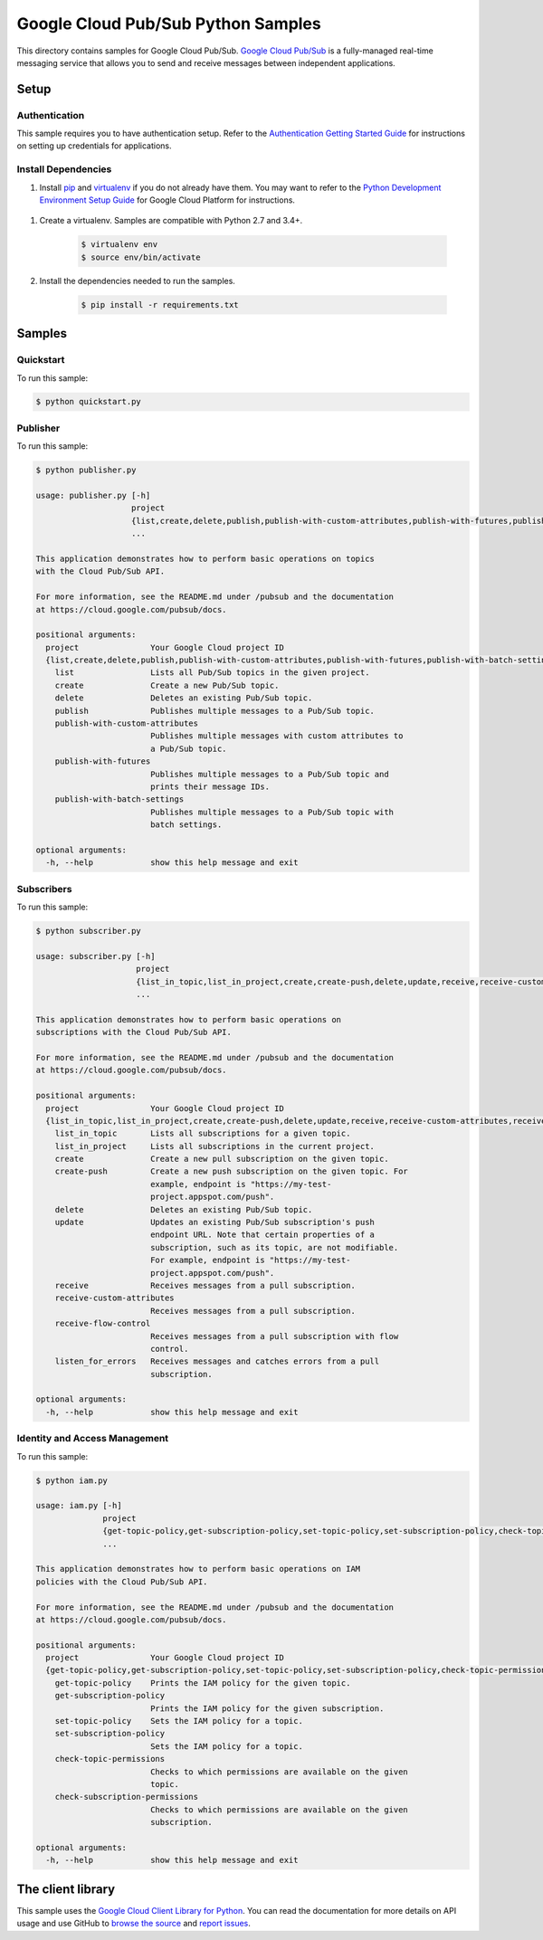 .. This file is automatically generated. Do not edit this file directly.

Google Cloud Pub/Sub Python Samples
===============================================================================

.. image:: https://gstatic.com/cloudssh/images/open-btn.png
   :target: https://console.cloud.google.com/cloudshell/open?git_repo=https://github.com/GoogleCloudPlatform/python-docs-samples&page=editor&open_in_editor=pubsub/cloud-client/README.rst


This directory contains samples for Google Cloud Pub/Sub. `Google Cloud Pub/Sub`_ is a fully-managed real-time messaging service that allows you to send and receive messages between independent applications.




.. _Google Cloud Pub/Sub: https://cloud.google.com/pubsub/docs

Setup
-------------------------------------------------------------------------------


Authentication
++++++++++++++

This sample requires you to have authentication setup. Refer to the
`Authentication Getting Started Guide`_ for instructions on setting up
credentials for applications.

.. _Authentication Getting Started Guide:
    https://cloud.google.com/docs/authentication/getting-started

Install Dependencies
++++++++++++++++++++

#. Install `pip`_ and `virtualenv`_ if you do not already have them. You may want to refer to the `Python Development Environment Setup Guide`_ for Google Cloud Platform for instructions.

 .. _Python Development Environment Setup Guide:
     https://cloud.google.com/python/setup

#. Create a virtualenv. Samples are compatible with Python 2.7 and 3.4+.

    .. code-block:: bash

        $ virtualenv env
        $ source env/bin/activate

#. Install the dependencies needed to run the samples.

    .. code-block:: bash

        $ pip install -r requirements.txt

.. _pip: https://pip.pypa.io/
.. _virtualenv: https://virtualenv.pypa.io/

Samples
-------------------------------------------------------------------------------

Quickstart
+++++++++++++++++++++++++++++++++++++++++++++++++++++++++++++++++++++++++++++++

.. image:: https://gstatic.com/cloudssh/images/open-btn.png
   :target: https://console.cloud.google.com/cloudshell/open?git_repo=https://github.com/GoogleCloudPlatform/python-docs-samples&page=editor&open_in_editor=pubsub/cloud-client/quickstart.py,pubsub/cloud-client/README.rst




To run this sample:

.. code-block:: bash

    $ python quickstart.py


Publisher
+++++++++++++++++++++++++++++++++++++++++++++++++++++++++++++++++++++++++++++++

.. image:: https://gstatic.com/cloudssh/images/open-btn.png
   :target: https://console.cloud.google.com/cloudshell/open?git_repo=https://github.com/GoogleCloudPlatform/python-docs-samples&page=editor&open_in_editor=pubsub/cloud-client/publisher.py,pubsub/cloud-client/README.rst




To run this sample:

.. code-block:: bash

    $ python publisher.py

    usage: publisher.py [-h]
                        project
                        {list,create,delete,publish,publish-with-custom-attributes,publish-with-futures,publish-with-batch-settings}
                        ...

    This application demonstrates how to perform basic operations on topics
    with the Cloud Pub/Sub API.

    For more information, see the README.md under /pubsub and the documentation
    at https://cloud.google.com/pubsub/docs.

    positional arguments:
      project               Your Google Cloud project ID
      {list,create,delete,publish,publish-with-custom-attributes,publish-with-futures,publish-with-batch-settings}
        list                Lists all Pub/Sub topics in the given project.
        create              Create a new Pub/Sub topic.
        delete              Deletes an existing Pub/Sub topic.
        publish             Publishes multiple messages to a Pub/Sub topic.
        publish-with-custom-attributes
                            Publishes multiple messages with custom attributes to
                            a Pub/Sub topic.
        publish-with-futures
                            Publishes multiple messages to a Pub/Sub topic and
                            prints their message IDs.
        publish-with-batch-settings
                            Publishes multiple messages to a Pub/Sub topic with
                            batch settings.

    optional arguments:
      -h, --help            show this help message and exit



Subscribers
+++++++++++++++++++++++++++++++++++++++++++++++++++++++++++++++++++++++++++++++

.. image:: https://gstatic.com/cloudssh/images/open-btn.png
   :target: https://console.cloud.google.com/cloudshell/open?git_repo=https://github.com/GoogleCloudPlatform/python-docs-samples&page=editor&open_in_editor=pubsub/cloud-client/subscriber.py,pubsub/cloud-client/README.rst




To run this sample:

.. code-block:: bash

    $ python subscriber.py

    usage: subscriber.py [-h]
                         project
                         {list_in_topic,list_in_project,create,create-push,delete,update,receive,receive-custom-attributes,receive-flow-control,listen_for_errors}
                         ...

    This application demonstrates how to perform basic operations on
    subscriptions with the Cloud Pub/Sub API.

    For more information, see the README.md under /pubsub and the documentation
    at https://cloud.google.com/pubsub/docs.

    positional arguments:
      project               Your Google Cloud project ID
      {list_in_topic,list_in_project,create,create-push,delete,update,receive,receive-custom-attributes,receive-flow-control,listen_for_errors}
        list_in_topic       Lists all subscriptions for a given topic.
        list_in_project     Lists all subscriptions in the current project.
        create              Create a new pull subscription on the given topic.
        create-push         Create a new push subscription on the given topic. For
                            example, endpoint is "https://my-test-
                            project.appspot.com/push".
        delete              Deletes an existing Pub/Sub topic.
        update              Updates an existing Pub/Sub subscription's push
                            endpoint URL. Note that certain properties of a
                            subscription, such as its topic, are not modifiable.
                            For example, endpoint is "https://my-test-
                            project.appspot.com/push".
        receive             Receives messages from a pull subscription.
        receive-custom-attributes
                            Receives messages from a pull subscription.
        receive-flow-control
                            Receives messages from a pull subscription with flow
                            control.
        listen_for_errors   Receives messages and catches errors from a pull
                            subscription.

    optional arguments:
      -h, --help            show this help message and exit



Identity and Access Management
+++++++++++++++++++++++++++++++++++++++++++++++++++++++++++++++++++++++++++++++

.. image:: https://gstatic.com/cloudssh/images/open-btn.png
   :target: https://console.cloud.google.com/cloudshell/open?git_repo=https://github.com/GoogleCloudPlatform/python-docs-samples&page=editor&open_in_editor=pubsub/cloud-client/iam.py,pubsub/cloud-client/README.rst




To run this sample:

.. code-block:: bash

    $ python iam.py

    usage: iam.py [-h]
                  project
                  {get-topic-policy,get-subscription-policy,set-topic-policy,set-subscription-policy,check-topic-permissions,check-subscription-permissions}
                  ...

    This application demonstrates how to perform basic operations on IAM
    policies with the Cloud Pub/Sub API.

    For more information, see the README.md under /pubsub and the documentation
    at https://cloud.google.com/pubsub/docs.

    positional arguments:
      project               Your Google Cloud project ID
      {get-topic-policy,get-subscription-policy,set-topic-policy,set-subscription-policy,check-topic-permissions,check-subscription-permissions}
        get-topic-policy    Prints the IAM policy for the given topic.
        get-subscription-policy
                            Prints the IAM policy for the given subscription.
        set-topic-policy    Sets the IAM policy for a topic.
        set-subscription-policy
                            Sets the IAM policy for a topic.
        check-topic-permissions
                            Checks to which permissions are available on the given
                            topic.
        check-subscription-permissions
                            Checks to which permissions are available on the given
                            subscription.

    optional arguments:
      -h, --help            show this help message and exit





The client library
-------------------------------------------------------------------------------

This sample uses the `Google Cloud Client Library for Python`_.
You can read the documentation for more details on API usage and use GitHub
to `browse the source`_ and  `report issues`_.

.. _Google Cloud Client Library for Python:
    https://googlecloudplatform.github.io/google-cloud-python/
.. _browse the source:
    https://github.com/GoogleCloudPlatform/google-cloud-python
.. _report issues:
    https://github.com/GoogleCloudPlatform/google-cloud-python/issues


.. _Google Cloud SDK: https://cloud.google.com/sdk/